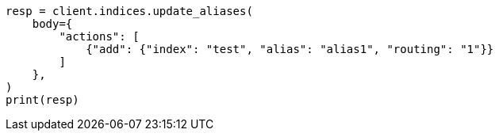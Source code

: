 // indices/aliases.asciidoc:342

[source, python]
----
resp = client.indices.update_aliases(
    body={
        "actions": [
            {"add": {"index": "test", "alias": "alias1", "routing": "1"}}
        ]
    },
)
print(resp)
----